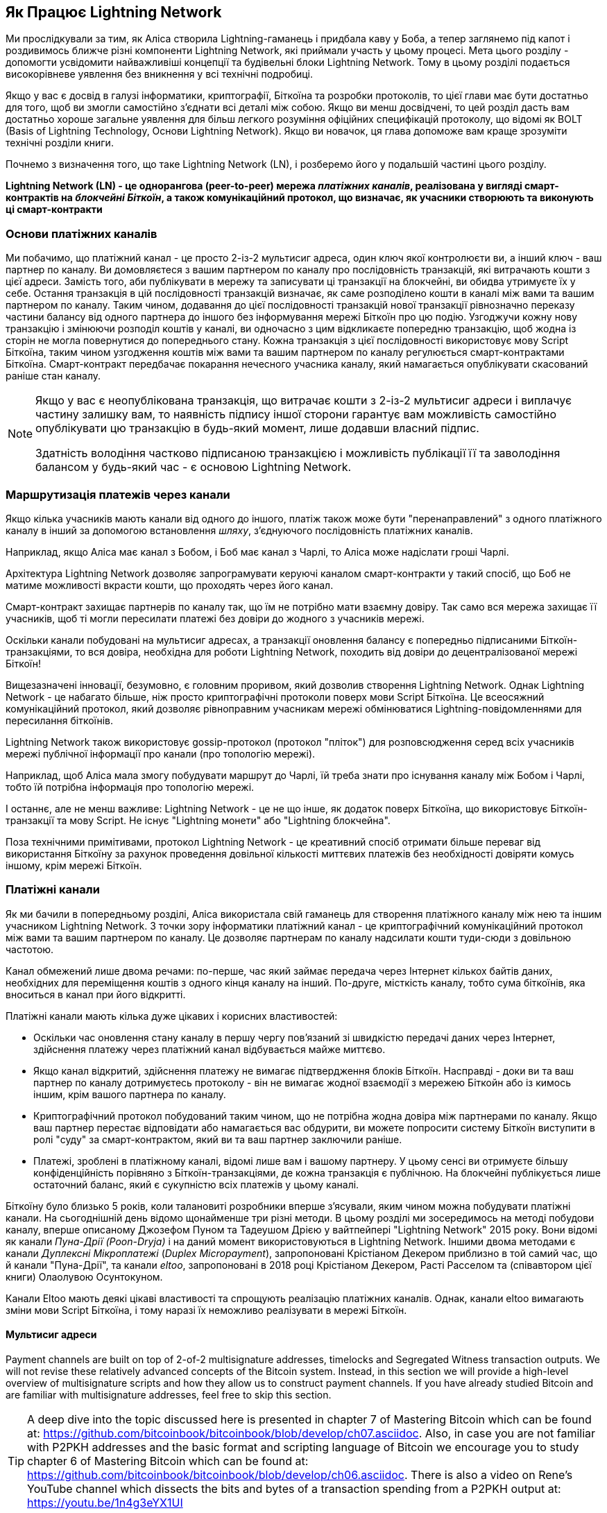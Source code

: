 [role="pagenumrestart"]
[[ch03_How_Lightning_Works]]
== Як Працює Lightning Network

Ми прослідкували за тим, як Аліса створила Lightning-гаманець і придбала каву у Боба, а тепер заглянемо під капот і роздивимось ближче різні компоненти Lightning Network, які приймали участь у цьому процесі.
Мета цього розділу - допомогти усвідомити найважливіші концепції та будівельні блоки Lightning Network. Тому в цьому розділі подається високорівневе уявлення без вникнення у всі технічні подробиці.

Якщо у вас є досвід в галузі інформатики, криптографії, Біткоїна та розробки протоколів, то цієї глави має бути достатньо для того, щоб ви змогли самостійно з'єднати всі деталі між собою.
Якщо ви менш досвідчені, то цей розділ дасть вам достатньо хороше загальне уявлення для більш легкого розуміння офіційних специфікацій протоколу, що відомі як BOLT (Basis of Lightning Technology, Основи Lightning Network).
Якщо ви новачок, ця глава допоможе вам краще зрозуміти технічні розділи книги.

Почнемо з визначення того, що таке Lightning Network (LN), і розберемо його у подальшій частині цього розділу.

**Lightning Network (LN) - це однорангова (peer-to-peer) мережа _платіжних каналів_, реалізована у вигляді смарт-контрактів на _блокчейні Біткоїн_, а також комунікаційний протокол, що визначає, як учасники створюють та виконують ці смарт-контракти**

=== Основи платіжних каналів

Ми побачимо, що платіжний канал - це просто 2-із-2 мультисиг адреса, один ключ якої контролюєти ви, а інший ключ - ваш партнер по каналу.
Ви домовляєтеся з вашим партнером по каналу про послідовність транзакцій, які витрачають кошти з цієї адреси. Замість того, аби публікувати в мережу та записувати ці транзакції на блокчейні, ви обидва утримуєте їх у себе.
Остання транзакція в цій послідовності транзакцій визначає, як саме розподілено кошти в каналі між вами та вашим партнером по каналу.
Таким чином, додавання до цієї послідовності транзакцій нової транзакції рівнозначно переказу частини балансу від одного партнера до іншого без інформування мережі Біткоїн про цю подію. Узгоджучи кожну нову транзакцію і змінюючи розподіл коштів у каналі, ви одночасно з цим відкликаєте попередню транзакцію, щоб жодна із сторін не могла повернутися до попереднього стану.
Кожна транзакція з цієї послідовності використовує мову Script Біткоїна, таким чином узгодження коштів між вами та вашим партнером по каналу регулюється смарт-контрактами Біткоїна.
Смарт-контракт передбачає покарання нечесного учасника каналу, який намагається опублікувати скасований раніше стан каналу.

[NOTE]
====
Якщо у вас є неопублікована транзакція, що витрачає кошти з 2-із-2 мультисиг адреси і виплачує частину залишку вам, то наявність підпису іншої сторони гарантує вам можливість самостійно опублікувати цю транзакцію в будь-який момент, лише додавши власний підпис.

Здатність володіння частково підписаною транзакцією і можливість публікації її та заволодіння балансом у будь-який час - є основою Lightning Network.
====

=== Маршрутизація платежів через канали

Якщо кілька учасників мають канали від одного до іншого, платіж також може бути "перенаправлений" з одного платіжного каналу в інший за допомогою встановлення _шляху_, з'єднуючого послідовність платіжних каналів.

Наприклад, якщо Аліса має канал з Бобом, і Боб має канал з Чарлі, то Аліса може надіслати гроші Чарлі. 

Архітектура Lightning Network дозволяє запрограмувати керуючі каналом смарт-контракти у такий спосіб, що Боб не матиме можливості вкрасти кошти, що проходять через його канал.

Смарт-контракт захищає партнерів по каналу так, що їм не потрібно мати взаємну довіру. Так само вся мережа захищає її учасників, щоб ті могли пересилати платежі без довіри до жодного з учасників мережі.

Оскільки канали побудовані на мультисиг адресах, а транзакції оновлення балансу є попередньо підписаними Біткоїн-транзакціями, то вся довіра, необхідна для роботи Lightning Network, походить від довіри до децентралізованої мережі Біткоїн!

Вищезазначені інновації, безумовно, є головним проривом, який дозволив створення Lightning Network.
Однак Lightning Network - це набагато більше, ніж просто криптографічні протоколи поверх мови Script Біткоїна.
Це всеосяжний комунікаційний протокол, який дозволяє рівноправним учасникам мережі обмінюватися Lightning-повідомленнями для пересилання біткоїнів.

Lightning Network також використовує gossip-протокол (протокол "пліток") для розповсюдження серед всіх учасників мережі публічної інформації про канали (про топологію мережі).

Наприклад, щоб Аліса мала змогу побудувати маршрут до Чарлі, їй треба знати про існування каналу між Бобом і Чарлі, тобто їй потрібна інформація про топологію мережі.

І останнє, але не менш важливе: Lightning Network - це не що інше, як додаток поверх Біткоїна, що використовує Біткоїн-транзакції та мову Script. Не існує "Lightning монети" або "Lightning блокчейна".

Поза технічними примітивами, протокол Lightning Network - це креативний спосіб отримати більше переваг від використання Біткоїну за рахунок проведення довільної кількості миттєвих платежів без необхідності довіряти комусь іншому, крім мережі Біткоїн.

=== Платіжні канали

Як ми бачили в попередньому розділі, Аліса використала свій гаманець для створення платіжного каналу між нею та іншим учасником Lightning Network.
З точки зору інформатики платіжний канал - це криптографічний комунікаційний протокол між вами та вашим партнером по каналу.
Це дозволяє партнерам по каналу надсилати кошти туди-сюди з довільною частотою.

Канал обмежений лише двома речами:
по-перше, час який займає передача через Інтернет кількох байтів даних, необхідних для переміщення коштів з одного кінця каналу на інший.
По-друге, місткість каналу, тобто сума біткоїнів, яка вноситься в канал при його відкритті.

Платіжні канали мають кілька дуже цікавих і корисних властивостей:

* Оскільки час оновлення стану каналу в першу чергу пов’язаний зі швидкістю передачі даних через Інтернет, здійснення платежу через платіжний канал відбувається майже миттєво.

* Якщо канал відкритий, здійснення платежу не вимагає підтвердження блоків Біткоїн. Насправді - доки ви та ваш партнер по каналу дотримуєтесь протоколу - він не вимагає жодної взаємодії з мережею Біткойн або із кимось іншим, крім вашого партнера по каналу.

* Криптографічний протокол побудований таким чином, що не потрібна жодна довіра між партнерами по каналу. Якщо ваш партнер перестає відповідати або намагається вас обдурити, ви можете попросити систему Біткоїн виступити в ролі "суду" за смарт-контрактом, який ви та ваш партнер заключили раніше.

* Платежі, зроблені в платіжному каналі, відомі лише вам і вашому партнеру. У цьому сенсі ви отримуєте більшу конфіденційність порівняно з Біткоїн-транзакціями, де кожна транзакція є публічною. На блокчейні публікується лише остаточний баланс, який є сукупністю всіх платежів у цьому каналі.


Біткоїну було близько 5 років, коли талановиті розробники вперше з'ясували, яким чином можна побудувати платіжні канали. На сьогоднішній день відомо щонайменше три різні методи.
В цьому розділі ми зосередимось на методі побудови каналу, вперше описаному Джозефом Пуном та Тадеушом Дрією у вайтпейпері "Lightning Network" 2015 року. Вони відомі як канали _Пуна-Дрії (Poon-Dryja)_ і на даний момент використовуються в Lightning Network.
Іншими двома методами є канали _Дуплексні Мікроплатежі_ (_Duplex Micropayment_), запропоновані Крістіаном Декером приблизно в той самий час, що й канали "Пуна-Дрії", та канали _eltoo_, запропоновані в 2018 році Крістіаном Декером, Расті Расселом та (співавтором цієї книги) Олаолувою Осунтокуном.

Канали Eltoo мають деякі цікаві властивості та спрощують реалізацію платіжних каналів. Однак, канали eltoo вимагають зміни мови Script Біткоїна, і тому наразі їх неможливо реалізувати в мережі Біткоїн.

==== Мультисиг адреси

Payment channels are built on top of 2-of-2 multisignature addresses, timelocks and Segregated Witness transaction outputs. We will not revise these relatively advanced concepts of the Bitcoin system. Instead, in this section we will provide a high-level overview of multisignature scripts and how they allow us to construct payment channels.
If you have already studied Bitcoin and are familiar with multisignature addresses, feel free to skip this section.

[TIP]
====
A deep dive into the topic discussed here is presented in chapter 7 of Mastering Bitcoin which can be found at: https://github.com/bitcoinbook/bitcoinbook/blob/develop/ch07.asciidoc.
Also, in case you are not familiar with P2PKH addresses and the basic format and scripting language of Bitcoin we encourage you to study chapter 6 of Mastering Bitcoin which can be found at: https://github.com/bitcoinbook/bitcoinbook/blob/develop/ch06.asciidoc.
There is also a video on Rene's YouTube channel which dissects the bits and bytes of a transaction spending from a P2PKH output at: https://youtu.be/1n4g3eYX1UI
====

The Bitcoin scripting language provides a multisignature building block (primitive), that can be used to build escrow services and complex ownership configurations between several stakeholders. An arrangement that requires multiple signatures to spend Bitcoin is called a _multisignature scheme_, further specified as an _K-of-N_ scheme, where:


* N is the total number of signers identified in the multisignature scheme, and
* K is the _quorum_ or _threshold_ - the minimum number of signatures to authorize spending.

The script for an K-of-N multisignature is:

----
K <PubKey1> <PubKey2> ... PubKeyN N CHECKMULTISIG
----

where N is the total number of listed public keys (Public Key 1 through Public Key N) and K is the threshold of required signatures to spend the output.

The Lightning Network uses a 2-of-2 multisignature scheme to build a payment channel. For example, a payment channel between Alice and Bob would be build on a 2-of-2 multisignature like this:

----
2 <PubKey Alice> <PubKey Bob> 2 CHECKMULTISIG
----

The preceding locking script can be satisfied with an unlocking script containing a pair of signatures:

----
0 <Sig Alice> <Sig Bob>
----
The two scripts together would form the combined validation script:

----
0 <Sig Alice> <Sig Bob> 2 <PubKey Alice> <PubKey Bob> 2 CHECKMULTISIG
----

==== Транзакція Фінансування (Funding Transaction)

Фундаментом платіжного каналу є мультисиг адреса 2-із-2. Два партнери по каналу фінансують платіжний канал, надсилаючи біткоїни на мультисиг адресу. Ця транзакція називається _транзакцією фінансування (funding transaction)_, вона записується в блокчейн.

Незважаючи на те, що транзакція фінансування видна всім на блокчейні, одразу не очевидно, що вона відповідає саме за платіжний канал Lightning, аж поки він не буде закритий. Крім того, платежі в каналі, розподіл балансу каналу між партнерами не видні нікому, окрім лише самих партнерів по каналу.

Сума на мультисиг адресі, називається _місткість каналу (channel capacity)_ і встановлює максимальну суму, яку можна надіслати через платіжний канал. Однак, оскільки кошти можна надсилати туди-сюди, місткість каналу не є верхньою межею того, скільки суммарно коштів може протікати по каналу. Так відбувається тому, що коли місткість каналу вичерпується платежами в одному напрямку, то його можна використовувати для надсилання платежів у зворотньому напрямку.


[NOTE]
====
Кошти, надіслані в транзакції фінансування на мультисиг адресу іноді називають "заблокованими в Lightning-каналі". Однак на практиці кошти в Lightning-каналі не "блокуються", а навпаки "вивільняються". Кошти в Lightning-каналі більш ліквідні, ніж кошти на блокчейні, оскільки їх можна витратити швидше, дешевше та більш конфіденційно. Відкриття Lightning-каналу вивільняє ваші біткоїни!
====

===== Приклад поганої процедури відкриття каналу

Якщо ви ретельно подумаєте про 2-із-2 мультисиг адреси, то зрозумієте, що розміщення ваших коштів на такій адресі, мабуть, несе певний ризик. Що робити, коли ваш партнер по каналу відмовляється підписати транзакцію, щоб "звільнити" кошти? Вони застрягли назавжди? Давайте розглянемо цей сценарій, і як протокол Lightning Network вирішує цю ситуацію.

Аліса та Боб бажають створити платіжний канал. Кожен з них створює пару ключів (приватний/публічний), після чого вони обмінюються відкритими ключами. Тепер вони можуть створити 2-із-2 мультисиг адресу із двох відкритих ключів, формуючи основу для свого платіжного каналу.

Далі Аліса конструює транзакцію, яка відправляє декілька mBTC на мультисиг адресу, створену з відкритих ключів Аліси та Боба. Якщо б Аліса просто опублікувала цю транзакцію в мережу Біткоїн без жодних додаткових заходів, то їй би довелося довіряти Бобу в тому, що в майбутньому Боб надасть свій підпис, щоб Аліса та Боб могли витратити кошти з цієї мультисиг адреси. В такому випадку у Боба була б можливість шантажувати Алісу, відмовляючи їй в підписі та обмежуючи таким чином Алісі доступ до її коштів.

Для запобігання цьому, Алісі треба створити ще одну транзакцію, яка буде витрачати кошти з мультисиг адреси і повертати їх на її адресу. Далі Аліса просить Боба підписати транзакцію повернення коштів _перед_ тим, як публікувати транзакцію фінансування в мережу Біткоїн. Таким чином, Аліса зможе отримати кошти назад, навіть якщо Боб зникне або перестане співпрацювати.

Транзакція "повернення грошей", яка захищає Алісу, є найпершою в послідовності транзакцій, які називаються _транзакції зобов'язання (commitment transactions)_, які ми детальніше розглянемо далі.

==== Транзакції Зобов'язання (Commitment Transactions)

_Транзакція зобов'язання (commitment transaction)_ - це транзакція, яка сплачує кожному із партнерів по каналу частину балансу та гарантує, що партнерам по каналу не потрібно довіряти один одному. Підписуючи транзакцію зобов'язання, кожен партнер каналу "бере на себе" зобов'язання щодо поточного балансу і надає іншому партнеру можливість отримати свої кошти будь-коли.

Коли у кожного із партнерів по каналу є підписана транзакція зобов’язання, тоді кожен із них може отримати свої кошти навіть без співпраці з іншим партнером по каналу. Це захищає їх обох від того, що інший партнер може зникнути, відмовитись від співпраці або вдатись до шахрайства, порушивши протокол платіжного каналу.

Транзакція зобов’язання, яку Аліса підготувала у попередньому прикладі, була «поверненням» її початкового платежу на мультисиг адресу. Транзакція зобов'язання розподіляє кошти платіжного каналу між партнерами по каналу відповідно до розподілу (балансу), який вони мають. Спочатку весь баланс належить Алісі, тому це просто повернення коштів. Але по мірі руху коштів від Аліси до Боба, вони обмінюватимуться підписами нових транзакцій зобов'язання, що фіксують новий розподіл балансу, причому частина коштів виплачується Алісі, а частина виплачується Бобу.

Припустимо, Аліса відкриває канал з Бобом місткістю 100К сатоші.
Спочатку Аліса володіє 100К сатоші, тобто всіма коштами в каналі. Ось як би працював протокол платіжного каналу:

. Аліса створює нову пару ключів (приватний/публічний) і повідомляє Бобу, що бажає відкрити канал шляхом відправлення йому повідомлення `open_channel` через протокол Lightning Network.
. Боб погоджується прийняти канал від Аліси, створює нову пару ключів (приватний/публічний) і надсилає свій публічний ключ Алісі у повідомленні `accept_channel`.
. Далі Аліса створює транзакцію фінансування зі свого гаманця, якою надсилає 100К сатоші на адресу мультисиг-скрипта +2 <PubKey Alice> <PubKey Bob> 2 CHECKMULTISIG+.
. Аліса ще не публікує в мережу цю транзакцію фінансування, проте надсилає Бобу id транзакції у повідомленні `funding_created`.
. І Аліса, і Боб створюють свої версії першої транзакції зобов'язання. Ця транзакція має витратити вихід транзакції фінансування та відправити усі біткоїни назад на адресу Аліси.
. Алісі та Бобу не потрібно обмінюватися цими транзакціями зобов'язання, оскільки кожен з них може побудувати її самостійно. Їм потрібно лише обмінятися підписами.
. Аліса надає Бобу підпис під транзакцією зобов'язання у повідомленні `funding_created`.
. Боб надає Алісі підпис під транзакцією зобов'язання у повідомленні `funding_signed`.
. Тепер, коли сторони обмінялися підписами, Аліса публікує транзакцію фінансування в мережу Біткоїн.

Слідуючи цього протоколу, Аліса не втрачає права власності на свої 100К сатоші, навіть незважаючи на те, що кошти надсилаються на 2-із-2 мультисиг адресу, від якої лише один ключ знаходиться під контролем Аліси.
Якщо Боб перестане відповідати Алісі, вона зможе опублікувати транзакцію зобов'язання і повернути свої кошти.
Єдиними її витратами будуть комісії за on-chain транзакції.
Поки вона дотримується протоколу, комісії - це її єдиний ризик при відкритті каналу.

Після цього початкового обміну транзакції зобов'язання створюються кожного разу при зміні балансу каналу. Іншими словами, кожного разу, коли між Алісою та Бобом проходить платіж, створюються нові транзакції зобов’язання та відбувається обмін підписами. Кожна нова транзакція зобов’язання кодує останній баланс між Алісою та Бобом.

Якщо Аліса хоче надіслати Бобу 30К сатоші, вони обидва створять нову версію своїх транзакцій зобов'язання, в якій тепер Алісі належить 70К сатоші, а Бобу - 30К сатоші. Кодування нового балансу Аліси та Боба у вигляді нової транзакції зобов'язання є тим засобом, за допомогою якого платіж "відправляється" по каналу.

Тепер, коли ми розуміємо транзакції зобов’язання, розглянемо деякі більш тонкі деталі. Ви могли помітити, що вищенаведений протокол залишає спосіб Алісі або Бобу обдурити свого партнера по каналу.

==== Шахрайство з попереднім станом

Скільки транзакцій зобов’язання є у Аліси після того, як вона заплатить Бобу 30К сатоші? У неї їх дві: в першій транзакції баланс Аліси складає 100К сатоші, в другій - 70К сатоші у Аліси, 30К сатоші у Боба.

У вищенаведеному протоколі каналу ніщо не заважає Алісі опублікувати попередню транзакцію зобов’язань. Аліса-шахрайка може опублікувати транзакцію зобов'язання, яка виплатить їй 100К сатоші.
Оскільки ця транзакція зобов'язання підписана Бобом, то він ніяк не зможе перешкодити Алісі її опублікувати.

Потрібен якийсь механізм, щоб завадити Алісі публікувати стару транзакцію зобов'язання. Спробуємо з’ясувати, як цього досягти і як це дає можливість Lightning Network працювати без необхідності довіри між Алісою та Бобом.

Оскільки Біткоїн стійкий до цензури, ніхто не може перешкодити комусь опублікувати стару транзакцію зобов’язання. Щоб запобігти цьому способу шахрайства, ми маємо будувати такі транзакції зобов’язання, щоб у випадку, коли публікується застаріла транзакція, шахрай міг бути покараний. Роблячи покарання досить великим, ми створюємо сильний стимул проти шахрайства, і це робить систему безпечною.

Покарання працює так, що обманута сторона отримує можливість забрати весь баланс шахрая. Отже, якщо хтось публікує стару транзакцію зобов’язання, в якій йому виплачується більший баланс, інша сторона може покарати шахрая, забравши *обвида* баланси - і свій і шахрая. Шахрай втрачає все.

Знову розглянемо сценарій побудови каналу, додавши механізм покарання за шахрайство:

* Аліса створює канал з Бобом на 100К сатоші.
* Аліса надсилає Бобу 30К сатоші.
* Аліса намагається кинути Боба на 30К сатоші, публікуючи стару транзакцію зобов’язання, забираючи 100К сатоші собі.
* Боб виявляє шахрайство і карає Алісу, забираючи всі 100К сатоші собі.
* В результаті Боб отримує всі 100К сатоші, із яких 70К сатоші він отримує за те, що ловить Алісу на шахрайстві.
* А у Аліси в результаті 0 сатоші.
* Намагаючись обдурити Боба на 30К сатоші, Аліса втратила 70К сатоші, які їй належали.

З таким потужним штрафним механізмом, Аліса не спокушається займатись шахрайством з публікацією старих транзакцій зобов'язання, оскільки так вона ризикує втратити весь свій баланс.

[NOTE]
====
У книзі "Освоєння Bitcoin" Андреас елегантно відмічає:
"Ключовою характеристикою Біткоїна є те, що якщо транзакція є валідною, вона залишається такою і не має обмеженого терміна дії. Єдиний спосіб скасувати транзакцію - це зробити подвійну витрату її входів іншою транзакцією перед тим, як вона буде змайнена".
====

Тепер коли ми зрозуміли, _чому_ потрібен штрафний механізм, і як він запобігає шахрайству, давайте детально розберемось, _як_ він працює.

Зазвичай транзакція зобов’язання має два виходи, які платять кожному із партнерів по каналу. Додамо _блокування за часом (timelock delay)_ та _секрет відкликання (revocation secret)_ до одного із виходів. Блокування за часом не дає власнику виходу витратити його відразу, як тільки транзакція зобов'язання буде включена в блок. Секрет відкликання дозволяє кожному партнеру негайно витратити вихід, оминаючи блокування за часом.

Отже, у нашому прикладі Боб володіє транзакцією зобов’язання, яка негайно платить Алісі, але його власний платіж відкладений в часі та може бути відкликаний. Аліса також має транзакцію зобов'язання, але у неї все навпаки: вона платить Бобу негайно, але її власний платіж відкладений в часі та може бути відкликаний.

Два партнери по каналу зберігають половину секрету відкликання, так що жоден з них не володіє повним секретом. Коли вони діляться своєю половиною секрету з партнером, тоді інший партнер по каналу отримує повний секрет і може використовувати його для виконання умови відкликання. Підписуючи нову транзакцію зобов’язання, вони відкликають попереднє зобов’язання, обмінюючи підпис на секрет відкликання.

Простіше кажучи, Аліса підписує нову транзакцію зобов’язання Боба лише в тому випадку, якщо Боб пропонує свою половину секрету відкликання попереднього зобов’язання. Боб підписує нову угоду про зобов'язання Аліси, лише якщо вона передає йому свою половину секрету відкликання попереднього зобов'язання.

З кожним новим зобов'язанням партнери обмінюються секретом, необхідним для "покарання". Цей секрет дозволяє їм ефективно _відкликати_ попередню транзакцію зобов'язання, роблячи її невигідною її публікацію. По суті, вони руйнують можливість використовувати старі зобов’язання після підписання нових. footnote:[Технічно все ще можливо публікувати старі зобов’язання, але механізм штрафних санкцій робить це економічно невигідним.]

Блокування за часом встановлюється на період до 2016 блоків (приблизно два тижні). Якщо хтось із партнерів по каналу опублікує транзакцію зобов’язаня без співпраці з іншим партнером, то для отримання коштів йому доведеться зачекати, поки буде змайнена задана кількість блоків (наприклад, 2 тижні). Інший партнер по каналу може затребувати власний баланс у будь-який час. Крім того, якщо опубліковане зобов'язання було попередньо відкликане, то партнер по каналу може *також* негайно покарати шахрая і забрати залишок шахрая, минаючи блокування за часом.

Тривалість блокування за часом узгоджується між партнерами по каналу. Зазвичай для каналів з більшою місткістю - воно триває довше, а для менших - коротше.

При кожному оновленні балансу в каналі, необхідно створювати і зберігати нові транзакції зобов’язання та нові секрети відкликання. Допоки канал залишається відкритим, всі _коли-небудь створені_ секрети відкликання, повинні зберігатися, оскільки вони можуть знадобитися в майбутньому. На щастя, секрети досить маленькі, і зберігати їх мають лише 2 партнери по каналу, а не вся мережа. Крім того, завдяки розумному механізму утворення секретів відкликання, ми маємо зберігати лише найсвіжіший секрет, оскільки з нього можна отримати всі попередні секрети (Див. <<revocation_secret_derivation>>.)

Тим не менш, управління та зберігання секретів відкликання є однією з найбільш складних частин Lightning-ноди, що вимагає від операторів нод утримувати резервні копії.

[NOTE]
====
Такі технології, як Сторожові Башти (Watchtowers) і заміна конструкції каналу на протокол "eltoo", можуть в майбутньому згладити ці проблеми та зменшити потребу в секретах відкликання, штрафних операціях та резервних копіях каналів.
====

Якщо Боб перестав відповідати, Аліса може закрити канал в будь-який момент, отримуючи свій належний баланс.
Після публікації на блокчейні *останньої* транзакції зобов’язання Аліса має зачекати, поки пройде певний часовий інтервал, перш ніж вона зможе витратити свої кошти з транзакції зобов’язання. Як ми побачимо далі, існує простіший спосіб закриття каналу без очікування, допоки Аліса та Боб перебувають онлайн та співпрацюють над закриттям каналу з корректним розподілом балансів. Але транзакції зобов’язання, які зберігаються кожним партнером по каналу, діють як гарантія того, що кошти не будуть втрачені при виникненні проблем з їх партнером по каналу.

==== Анонсування каналу

Партнери по каналу можуть домовитись про анонсування свого каналу по всій мережі Lightning, роблячи його _публічним каналом_. Для цього вони використовують протокол пліток Lightning Network, щоб повідомити іншим вузлам про існування, місткість та комісію свого каналу.

Публічне анонсування каналів дозволяє іншим нодам використовувати їх для маршрутизації своїх платежів, що в свою чергу дає можливість партнерам по каналу отримувати комісії за маршрутизацію чужих платежів через свій канал.

Партнери по каналу можуть вирішити не анонсувати свій канал, залишивши його _неанонсованим_.


[NOTE]
====
Ви можете зустріти термін "приватний канал" для неанонсованого каналу. Ми уникаємо використання цього терміна, оскільки він вводить в оману та створює хибне відчуття конфіденційності. Незважаючи на те, що анонсований канал не буде відомим іншим, поки він є відкритим, проте факт його існування та місткість будуть обов'язково виявлені в момент закриття каналу, оскільки ці деталі будуть опубліковані на блокчейні в остаточній розрахунковій транзакції. Інформація про існування неанонсованих каналів також може просочуватися різними іншими способами, тому ми уникаємо назви "приватний канал".
====

Неанонсовані канали використовуються для маршрутизації платежів, але лише тими нодами, які в курсі про їх існування або отримують "маршрутизаційні підказки" про шлях, який проходить через неанонсований канал.

Коли канал та його місткість публічно анонсуються за допомогою протоколу пліток, анонс також може містити таку інформацію про канал (метадані), як комісія за маршрутизацію та тривалість блокування за часом.

Коли нові ноди приєднуються до Lightning Network, вони збирають анонси каналів, які отримують по протоколу пліток від своїх пірів, і будують внутрішню "мапу" Lightning Network. Потім цю мапу можна використовувати для пошуку платіжних шляхів, які з’єднують канали один з одним.

==== Закриття каналу

Найкращий спосіб закрити канал - це... не закривати його! Для відкриття та закриття каналів потрібні on-chain транзакції, за які стягуються комісії. Тому найкраще за все тримати канали відкритими якомога довше. Ви можете продовжувати використовувати свій канал для того, щоб робити свої власні платежі та маршрутизувати чужі платежі, якщо у вас є достатня місткість на кінці каналу. Навіть якщо ви надішлете весь баланс на інший кінець каналу, то ви зможете використовувати канал для отримання платежів від партнера каналу. Ця концепція використання каналу спочатку в одному напрямку, а потім в протилежному називається "ребалансування", і ми більш детально розглянемо її в іншому розділі. Ребалансування каналу може лишати його відкритим майже необмежений час і дозволяє використовувати канал для тисяч платежів.

Однак іноді закриття каналу є бажаним або необхідним. Наприклад:

* Ви хочете зменшити залишок коштів, що зберігається у ваших Lightning-каналах з міркувань безпеки, і хочете передати кошти в "холодне сховище".
* Партнер вашого каналу довго не відповідає, і ви більше не можете користуватися цим каналом.
* Канал використовується не часто, оскільки ваш партнер по каналу не є добре з'єднанною нодою, тому ви хочете використати ці кошти для відкриття іншого каналу з краще з'єднанною нодою.
* Ваш партнер по каналу порушив протокол навмисно або сталася помилка програмного забезпечення, і це змушує вас закрити канал, щоб захистити свої кошти.

Існує 3 способи закриття платіжного каналу:

* Хороший спосіб - Взаємне закриття
* Поганий спосіб - Вимушене закриття
* Жахливий спосіб - Порушення протоколу


Яким чином ви закриєте канал, залежить від обставин. Наприклад, якщо ваш партнер по каналу знаходиться оффлайн, ви не зможете йти "хорошим шляхом", оскільки взаємне закриття неможливе без співпраці з партнером.
Зазвичай, ваше програмне забезпечення Lightning Network автоматично обере найкращий механізм закриття залежно від певних обставин.

Незалежно від того, ви (користувач) даєте команду на закриття каналу, або програмне забезпечення Lightning Network автоматично закриває канал через виявлену аномалію (наприклад, через спробу шахрайства з боку партнера по каналу), як правило, саме програмне забезпечення Lightning Network обирає підходящий спосіб закриття каналу.


===== Хороший спосіб - Взаємне закриття

Хорошим способом закрити канал є взаємне закриття, і цей спосіб завжди є найлішпим, якщо він є можливим. Коли ви вирішите закрити канал, ваша нода Lightning Network повідомить партнера про ваш намір. Тепер і ваша нода, і нода партнера по каналу працюють разом над його закриттям. Жодні нові спроби маршрутизації не будуть прийняті жодним із партнерів по каналу, а всі поточні спроби маршрутизації будуть завершені або видалені після таймауту. Фіналізування спроб маршрутизації вимагає часу, тому взаємне закриття також може зайняти деякий час.

Як тільки не лишається очікуючих розгляду спроб маршрутизації, ноди співпрацюють над підготовкою _закриваючої транзакції (closing transaction)_. Ця транзакція подібна до транзакції зобов'язання, так як розподіляє баланс каналу кожному із партнерів відповідно до останнього зобов'язання. На відміну від останньої транзакції зобов'язання, виходи закриваючої транзакції не блокуються за часом.

Комісія за закриваючу транзакцію сплачується тим, хто відкривав канал,  а не тим, хто ініціював процедуру закриття. Погодившись щодо суми комісії на основі актуальної оцінки on-chain комісій, партнери по каналу підписують закриваючу транзакцію.

Після публікації закриваючої транзакції та підтвердження її мережею Біткоїн, канал закривається, і кожен партнер по каналу отримує свою частку балансу каналу. Взаємне закриття, як правило, це найшвидший спосіб закрити канал.

===== Поганий спосіб - Вимушене закриття

Взаємне закриття не завжди є можливим. Іноді, наприклад, не вдається встановити зв'язок з вашим партнером по каналу, в такому випадку вам доведеться закрити канал в односторонньому порядку, щоб «звільнити» кошти. Закриття каналу в односторонньому порядку називається _вимушеним закриттям (force close)_. Щоб здійснити вимушене закриття, Аліса може просто опублікувати останню транзакцію зобов’язання. Зрештою, для цього і потрібні транзакції зобов’язання - вони дають гарантію того, що Алісі не потрібно довіряти Бобу, щоб отримати баланс каналу, який їй належить.

Як тільки Аліса опублікує свою останню транзакцію зобов’язання в Біткоїн-мережу, і ця транзакція отримає підтвердження, вона створить два виходи - один для Аліси та один для Боба. Як ми вже обговорювали раніше, оскільки ця транзакція зобов'язання проводиться Алісою, це дає невелику "перевагу" Бобу. Вихід Аліси матиме блокування за часом, а вихід Боба може бути витрачений негайно. Це потрібно для захисту Боба, щоб Аліса не могла опублікувати стару транзакцію зобов’язання і вкрасти частину балансу Боба. Блокування за часом дає Бобу змогу "оспорити" таку транзакцію, використовуючи секрет відкликання, і покарати Алісу за шахрайство.

При публікації транзакції зобов'язання під час вимушеного закриття комісія буде дещо більшою, ніж взаємне закриття з кількох причин:

. Коли узгоджується транзакція зобов’язання, партнери по каналу не знають, якими будуть комісії в мережі на той час, коли транзакція буде опублікована. Оскільки комісію неможливо змінити без зміни виходів транзакції зобов'язання (потрібні обидва підписи) і оскільки вимушене закриття відбувається, коли партнер по каналу недоступний для підписання, розробники протоколу вирішили бути дуже щедрими при включенні комісії до транзакції зобов'язання. Вона може бути в 5 разів перевищувати оцінку on-chain комісій на момент узгодження транзакції зобов'язання.
. Транзакція зобов’язання включає додаткові виходи для будь-яких очікуючих спроб маршрутизації (HTLC), що робить транзакцію зобов’язання більшою, ніж транзакція взаємного закриття. Більші транзакції вимагають більших комісій.
. Будь-які очікуючі спроби маршрутизації повинні бути вирішені on-chain, що спричинює додаткові on-chain транзакції.

[NOTE]
====
Блокуючі за хешем і часом транзакції (Hash Time-Locked Contracts, HTLC), будуть детально розглянуті в <<htlcs>>. Поки що вдаватимемо, що це платежі, які маршрутизуються через Ligntning Network, на відміну від платежів, що здійснюються безпосередньо між двома партнерами по каналу. Ці HTLC виглядають як додаткові виходи в транзакціях зобов’язання, чим збільшують розмір транзакції та on-chain комісію.
====

Загалом, ви не повинні проводити "вимушене закриття", звісно якщо це не є необхідним. Ваші кошти будуть заблоковані на довший час, і той хто відкрив канал, повинен буде сплатити вищу комісію. Крім того, можливо, вам доведеться заплатити комісію за те, щоб скасувати або владнати спроби маршрутизації, навіть якщо ви не відкривали канал.

Якщо вам відомий партнер по каналу, ви можете спробувати зв’язатись з цією особою чи компанією та дізнатись, чому їхня Lightning-нода не працює, і попросити перезапустити її, щоб ви змогли виконати взаємне закриття каналу.

Вам варто розглядати вимушене закриття лише як крайній засіб.

===== Жахливий спосіб - Порушення протоколу

Якщо ваш партнер по каналу публікує стару (відкликану) транзакцію зобов’язання - навмисно чи ні - ваша нода повинна мати можливість виявити це порушення протоколу. Для цього ваша нода має бути онлайн та спостерігати за новими блоками та транзакціями на блокчейні Біткоїна. Оскільки вихід вашого партнера по каналу матиме блокування за часом, ваша нода матиме деякий час, щоб діяти, перш ніж ваш партнер по каналу зможе витратити вихід і отримати прибуток від порушення протоколу.

Протягом періоду блокування за часом ваша нода має опублікувати _караючу транзакцію (punishment transaction)_, яка забере ваш власний баланс і використає секрет відкликання, щоб також забрати баланс вашого нечесного партнера по каналу.

В такому випадку закриття каналу буде досить швидким. Щоб опублікувати караючу транзакцію, вам доведеться заплатити комісію, але ваша нода зможе встановити цю комісію відповідно до актуальної оцінки та не переплачувати. Крім того, ви також заберете кошти з балансу свого партнера по каналу, тому комісія навряд чи буде важливим фактором.

Якщо ваша нода не в онлайні, і час дії блокування закінчується, то ваш партнер по каналу зможе забрати баланс із будь-якого старого зобов’язання, можливо навіть весь баланс каналу. Якщо якийсь баланс належить вам, то вам доведеться заплатити on-chain комісію, щоб забрати цей залишок.

Також всі очікуючі спроби маршрутизації повинні бути вирішені так само, як ми бачили у сценарії вимушеного закриття.

"Жахливий спосіб" закриття каналу може бути виконаний швидше, ніж "хороший" і "поганий" способи, оскільки ви можете негайно опублікувати караючу транзакцію і зібрати всі кошти.

Теорія ігор передбачає, що шахрайство не є успішною стратегією, оскільки його легко виявити, і шахрай втратить всі кошти, вкладені в канал.

Отже, ми не рекомендуємо вдаватись до шахрайства. Однак ми рекомендуємо будь-кому, хто зловив шахрая, покарати його, забравши всі його кошти.

Отже, як ви вловлюєте шахрайство або порушення протоколу у своїй повсякденній діяльності?

Для цього ви маєте запустити програмне забезпечення, яке відстежує загальнодоступний Біткоїн-блокчейн щодо он-лайн транзакцій, які стосуються будь-яких транзакцій зобов’язання для кожного з ваших каналів. Це програмне забезпечення:

* Правильно підтримувана Lightning-нода, що працює 24/7 цілодобово та без вихідних.
* _Сторожова Вежа (watchtower)_, що спостерігає за вашими каналами.
* Стороння нода Сторожової Вежі, які ви платите за спостереження своїх каналів.

Ми детальніше розглянемо сторожові вежі в <<watchtowers>>.

Пам’ятайте, що транзакція зобов’язання має період блокування за часом, який вказується у вигляді певної кількості блоків, максимум до 2016.
Якщо ви запустите свою Lightning-ноду один раз до закінчення періоду блокування, вона буде ловити всі спроби шахрайства. Але не бажано вдаватися до такого ризику; простіше тримати ноду в безперервній роботі.

=== Інвойси

Більшість платежів у Lightning Network починаються з інвойса (рахунку-фактури), який генерує отримувач платежу. У нашому попередньому прикладі Боб створює інвойс у відповідь на "запит" платежу від Аліси.

[NOTE]
====
Існує спосіб надіслати "небажаний" платіж без інвойсу в обхід протоколу методом _keysend_. Ми розглянемо це пізніше в <<keysend>>.
====

Інвойс - це проста платіжна інструкція, що містить таку інформацію, як унікальний ідентифікатор платежу, який називається хеш платежу, одержувач, сума та необов’язковий текстовий опис.

Найважливіша частиною інвойсу є хеш платежу, він дозволяє платежу рухатися по кількох каналах в _атомарний_ спосіб. Атомарність означає, що певна дія може бути або повністю успішно виконана, або не виконана взагалі - не буває частково виконаної атомарної дії. У Lightning Network це означає, що платіж або проходить повністю весь шлях, або повністю провалюється. Платіж неможливо виконати частково, щоб якийсь проміжний вузол на шляху міг отримати платіж і залишити його собі.
Не існує такого поняття, як "частковий платіж" або "частково успішний платіж".

Інвойси не передаються через Lightning Network. Натомість вони передаються через будь-який інший механізм зв'язку. Це схоже на те, як Біткоїн-адреси передаються відправникам поза мережею Біткоїн через електронну пошту, у вигляді QR-коду або у текстовому повідомленні. Наприклад, Боб може подати Алісі Lightning-інвойс у вигляді QR-коду або надіслати його електронною поштою або будь-яким іншим способом.

Рахунки, як правило, кодуються у вигляді довгого рядку в кодировці bech32 або у вигляді QR-коду для сканування мобільним Lightning-гаманцем. Інвойс містить запитувану суму біткоїнів та підпис одержувача. Відправник дістає із підпису публічний ключ одержувача (id ноди), щоб відправник знав, куди направити платіж.

Ви помітили, як це контрастує з Біткоїном і які різні терміни використовуються? В Біткоїні одержувач передає відправнику адресу. У Lightning одержувач створює інвойс і відправляє його відправнику. В Біткоїні відправник надсилає кошти на адресу. У Lightning відправник сплачує інвойс, і платіж надходить до одержувача. Біткоїн базується на концепції "адреси", а Lightning - це платіжна мережа і базується на концепції "інвойсу". В Біткоїні ми створюємо "транзакцію", тоді як у Lightning ми надсилаємо "платіж".

==== Хеш та Прообраз Платежу

Найважливішою частиною рахунку-фактури є _хеш платежу_. Конструюючи інвойс, Боб отримує хеш платежу наступним чином:

1. Боб обирає випадкове число +r+. Це випадкове число називається _прообраз_ або _секрет платежу_.
2. Боб обраховує хеш платежу +H+ від +r+, використовуючи хеш-функцію  +SHA256+

latexmath:[H = SHA256(r)].

[NOTE]
====
Термін _preimage_ має математичне походження. Для будь-якої функції _y = f(x)_ всі вхідні значення, при яких функція приймає значення _y_, називаються прообразами _y_. В нашому випадку функцією є алгоритм хешування SHA256, а будь-яке значення _r_, яке має хеш _H_, називається прообразом.
====

Не існує способу знайти обернене значення SHA256 (тобто, вирахувати прообраз за його хешем). Тільки Боб знає значення +r+, тому +r+ - це секрет Боба. Але як тільки Боб оприлюднює +r+, кожен, у кого є хеш +H+, може перевірити, чи є +r+ правильним секретом, обчисливши +SHA256(r)+ і переконавшись, що він дорівнює +H+.

Платіж в Lightning Network є безпечним лише в тому випадку, якщо +r+ вибрано абсолютно випадково. Безпечність платежів покладається на односторонність хеш-функції та неефективність її повного перебору, а отже на те, що ніхто не може знайти +r+, знаючи +H+.

==== Додаткові Метадані

Інвойси можуть включати додаткові корисні метадані, наприклад короткий текстовий опис. Якщо користувач має сплатити кілька інвойсів, він зможе прочитати опис і згадати, про що цей чи інший інвойс.

Інвойс також може містити деякі _поради щодо маршрутизації_ - це інформація про неанонсовані канали, які можуть бути використані відправником для побудови маршруту до одержувача. В порадах про маршрутизацію також можуть бути перелічені публічні канали, наприклад, такі канали, про які одержувач знає, що вони мають достатню вхідну місткість для маршрутизації платежу.

На той випадок, якщо Lightning-нода відправника не може надіслати платіж через Lightning Network, інвойси можуть додатково містити on-chain Біткоїн-адресу, як альтернативу.

[NOTE]
====
Незважаючи на те, що завжди можна "повернутися" до on-chain Біткоїн-транзакцій, натомість краще відкрити новий канал до одержувача. 
Якщо вам в будь-якому випадку доводиться сплачувати on-chain комісію,  то ви можете сплатити її, щоб відкрити канал і зробити платіж через Lightning. Після здійснення платежу у вас залишиться відкритий канал з ліквідністю на стороні одержувача, і він може бути використаний для прийому платежів вашої Lightning-нодою в майбутньому. Така on-chain транзакція дає вам можливість здійснити платіж і мати канал для подальшого використання.
====


Інвойси містять термін придатності. Оскільки одержувач повинен зберігати прообраз +r+ для кожного виставленого інвойса, корисно мати термін дії інвойсів, щоб не зберігати прообрази вічно. Як тільки сплачується інвойс або закінчується термін його дії, одержувач може видалити прообраз.

=== Доставка платежу

Ми бачили вище, як одержувач створює інвойс, що містить хеш платежу. Цей хеш платежу використовується для переміщення платежу через низку платіжних каналів від відправника до одержувача, навіть якщо між ними немає прямого платіжного каналу.

Далі ми заглибимося в ідеї та методи, які використовуються для здійснення платежу через Lightning Network, і використаємо концепції, з якими ми вже познайомились.


Спочатку давайте розглянемо комунікаційний протокол мережі Lightning.

==== Peer-to-peer протокол пліток

Як ми вже згадували раніше, коли платіжний канал створено, партнери по каналу мають можливість зробити його публічним, повідомивши про його існування та його детальну інформацію всій мережі Lightning.

Анонси каналів передаються за допомогою peer-to-peer _протоколу пліток_. Peer-to-peer (або одноранговий) протокол - це комунікаційний протокол, в якому кожна нода підключається до випадкового набору інших нод, як правило, через TCP/IP. Кожна з нод, безпосередньо підключених (через TCP/IP) до вашої ноди, називається _піром (peer)_. Ваша нода, у свою чергу, є одним із їхніх пірів. Майте на увазі, коли ми говоримо, що ваша нода підключена до інших пірів, ми не маємо на увазі, що у вас із ними є платіжні канали, але лише те, що ваша нода спілкується зі своїми пірами за протоколом пліток.

Після відкриття каналу нода може анонсувати його своїм пірам через повідомлення `channel_announcement`.
Кожен пір перевіряє інформацію з повідомлення `channel_announcement` та верифікує відповідну транзакції фінансування на блокчейні Біткоїн.
Після перевірки нода поширює повідомлення серед своїх власних пірів, а ті - серед своїх пірів, і так далі, розповсюджуючи анонс по всій мережі.
Щоб запобігти надмірній комунікації, анонс каналу розповсюджується кожною нодою лише в тому випадку, якщо вона раніше його не розповсюджувала.

Протокол пліток також використовується для анонсування інформації про відомі ноди за допомогою повідомлення `node_announcement`.
Щоб це повідомлення було розповсюджене, нода повинна мати принаймні один публічний канал, анонсований через протокол пліток, знову ж таки з метою уникнення надмірного трафіку.

Платіжні канали мають різні метадані, корисні для інших учасників мережі.
Ці метадані в основному використовуються для прийняття рішень про маршрутизацію.
Оскільки ноди іноді можуть змінювати метадані своїх каналів, ця інформація передається у повідомленні `channel_update`.
Ці повідомлення будуть розповсюджуватися приблизно чотири рази на день (на кожний канал), щоб запобігти надмірній комунікації.
Протокол пліток також має безліч запитів та повідомлень для початкової синхронізації ноди та для оновлення стану ноди після перебування оффлайн.

Основним викликом для учасників Lightning Network є те, що інформація про топологію, що передається через протокол пліток, є лише частковою.
Наприклад, місткість платіжних каналів розповсюджується за протоколом пліток через повідомлення `channel_announcement`.
Однак ця інформація не настільки корисна, скільки інформація про фактичний розподіл місткості на балансах двох партнерів по каналу.
Нода може повідомити тільки загальну кількість біткоїнів в каналі.

Хоча Lightning Network могла би бути спроектований так, що обмінюватись інформацією про баланси партнерів по каналам та про точну топологію мережі, але це не було зроблено з кількох причин:

. Для захисту конфіденційності користувачів, щоб не кричати на всю мережу про кожний платіж. Оновлення інформації про баланс свідчить про те, що по каналу пройшов платіж. Ця інформація може бути співставлена, щоб виявити всі джерела і напрямки платежів.

. Для масштабування кількості платежів, які проводяться через Lightning Network. Не забувайте, що Lightning Network була створена в першу чергу через те, що інформування кожного учасника про кожен платіж в мережі погано масштабується. Тому Lightning Network не може бути спроектована таким чином, щоб оновлення балансу каналів ширилося між учасниками.

. Lightning Network - це динамічна система. Вона змінюється постійно і часто. Додаються нові ноди, інші ноди вимикаються, баланси змінюються і т.д. Навіть якщо розповсюджувати повну інформацію, вона буде актуальною лише короткий проміжок часу. Власне кажучи, інформація часто є застарілою на момент її одержання.

Ми розглянемо протокол пліток в подробицях пізніше.

Наразі важливо лише знати, що існує протокол пліток і що він використовується для обміну інформацією про топологію Lightning Network.
Інформація про топологію має вирішальне значення для доставки платежів через мережу платіжних каналів.


==== Пошук шляху та маршрутизація

Платежі в Lightning Network пересилаються по _шляху (path)_ із каналів, що зв'язують одного учасника з іншим, від джерела платежу до місця призначення платежу. Процес пошуку шляху від джерела до пункту призначення називається _пошуком шляху (path finding)_. Процес використання цього шляху для здійснення платежу називається _машрутизація (routing)_.

[NOTE]
====
Часта критика Lightning Network полягає в тому, що "маршрутизація" - це не вирішена задача або навіть є "невирішуваною" задачею. Насправді маршрутизація є тривіальною. З іншого боку, пошук шляху є складною задачею. Ці два терміни часто плутають, і їх потрібно чітко визначити, щоб визначити, яку саме задачу ми намагаємось вирішити.
====

Як ми побачимо далі, Lightning Network наразі використовує протокол _на основі джерела (source-based)_ для пошуку шляхів та протокол _цибулевої маршрутизації (onion routed)_ для маршрутизації платежів. На основі джерела означає, що відправник платежу повинен знайти шлях через мережу до визначеного пункту призначення. Цибулева (onion) маршрутизація означає, що елементи шляху складаються з шарів (як цибуля), причому кожен шар шифрується так, що його може бачити у розшифрованому вигляді одночасно лише одна нода. Ми обговоримо onion-маршрутизацію в наступній частині розділу.

=== Пошук Шляху На Основі Джерела

Якби ми знали точні баланси кожного каналу, ми могли б легко обчислити шлях платежу, використовуючи будь-який із стандартних алгоритмів пошуку шляхів з курсу інформатики. Це можна навіть вирішити таким чином, щоб оптимізувати комісію, яку беруть ноди за проходження платежу.

Однак інформація про баланси всіх каналів не є і не може бути відома всім учасникам мережі. Нам потрібні більш інноваційні стратегії пошуку шляхів.

Пошук шляхів на основі часткової інформації про топологію мережі є справжнім викликом, і досі проводяться активні дослідження цієї частини Lightning Network. Той факт, що проблема пошуку шляхів не "повністю вирішена" в Lightning Network, є основним пунктом критики цієї технології.

[NOTE]
====
Одним із поширених дорікань щодо пошуку шляхів у Lightning Network є те, що ця задача є нерозв'язною, оскільки вона еквівалентна NP-повній _Задачі Комівояжера_, фундаментальній проблемі в теорії обчислювальної складності. Насправді пошук шляху в Lightning не є еквівалентом Задачі Комівояжера і потрапляє в інший клас проблем. Ми успішно вирішуємо ці типи проблем (пошук шляху на графах з неповною інформацією) кожного разу, коли просимо Google дати нам вказівки щодо руху автомобілем, уникаючи заторів. Ми також успішно вирішуємо цю проблему кожного разу, коли маршрутизуємо платіж по мережі Lightning.
====

Пошук шляхів і маршрутизація можуть бути реалізовані різними способами, і в мережі Lightning можуть існувати безліч алгоритмів пошуку та маршрутизації, як і багато алгоритмів маршрутизації в Інтернеті. Маршрутизація на основі джерела є одним із багатьох можливих рішень і є достатньо успішною в сучасних масштабах мережі Lightning.

Стратегія пошуку шляхів, реалізована на даний момент нодами Lightning, полягає у "випробовуванні" шляхів, поки не буде знайдено такий, що матиме достатню ліквідність для проведення платежу. Це ітераційний процес спроб і помилок триває, доки не буде досягнутий успіх або шлях не буде знайдений. В даний час алгоритм не обов'язково знаходить шлях з найнижчими комісіями. Хоча ця спрощена стратегія не є оптимальною і, безумовно, може бути вдосконаленою, але навіть вона працює досить добре.

"Випробовування" шляху виконується Lightning-нодою або гаманцем, користувач не бачить його безпосередньо.
Користувач може зрозуміти, що триває випробовування, лише якщо платіж не завершується миттєво.

[NOTE]
====
В Інтернеті для доставки IP-пакетів від відправника до місця призначення  ми використовуємо алгоритм пересилання IP-пакетів. Хоча ці протоколи мають гарну властивість, що дозволяє Інтернет-хостам спільно знаходити шлях для потоку інформації через Інтернет, ми не можемо використати і адаптувати цей протокол для пересилання платежів по мережі Lightning. На відміну від Інтернету, Lightning-платежі повинні бути _атомарними_, а баланси каналу повинні залишатися _конфіденційними_. Крім того, місткість каналу в Lightning часто змінюється, на відміну від Інтернету, де пропускна здатність є відносно сталою. Ці нюанси потребують нових стратегій.
====

Звісно, пошук шляху є тривіальним, якщо ми хочемо заплатити своєму прямому партнеру по каналу, і на нашій стороні каналу вистачає балансу для цього. У всіх інших випадках наша нода використовує інформацію з протоколу пліток для пошуку шляху. Сюди входять відомі на той момент публічні платіжні канали, відомі ноди, відома топологія (як саме поєднуються відомі ноди), відомі місткості каналів та відомі комісії, встановлені власниками нод.

==== Цибулева (onion) маршрутизація

Lightning Network використовує _протокол цибулевої маршрутизації (onion routing protocol)_, подібний до протоколу знаменитої мережі TOR (The Onion Router).
Протокол onion-маршрутизації, що використовується в Lightning, називається _SPHINX mixformat_ і буде детально пояснений далі.

[NOTE]
====
Onion-маршрутизація Lightning SPHINX mixformat аналогічна маршрутизації мережі TOR лише за концепцією, але як протокол, так і його реалізація повністю відрізняються від тих, що використовуються в мережі TOR.
====

Платіжний пакет, що використовується для маршрутизації, називається "цибулею" (onion). footnote:[Термін "цибуля" відпочатку використовувався в проекті TOR. Більше того, мережу Tor також називають Onion network, і проект використовує цибулю як свій логотип. Доменне ім’я верхнього рівня, що використовується службами TOR в Інтернеті, - ".onion".]

Давайте скористаємося цибулевою аналогією, щоб виконати маршрутизований платіж. На своєму шляху від відправника платежу (платника) до місця призначення (одержувача платежу) цибуля передається від ноди до ноди протягом шляху. Відправник конструює всю цибулю, починаючи із середини назовні. Спочатку відправник створює інформацію про платіж для (кінцевого) одержувача платежу та загортає його у шар шифрування, яке може розшифрувати лише одержувач платежу. Далі відправник обгортає цей шар інструкціями для ноди, яка розташовується на шляху _безпосередньо перед кінцевим одержувачем_ і загортає у шар шифрування, яке може розшифрувати лише ця нода.

Шари конструюються із інструкцій, доки весь шлях не буде закодований у шари. Потім відправник передає повну цибулю першій ноді на шляху, яка може прочитати лише зовнішній шар. Кожна нода знімає шар шифрування і знаходить всередині інструкції, що розкривають інформацію про наступну ноду на шляху, та передає цибулю далі. Оскільки кожна нода здатна зняти лише свій шар шифрування, вона не може прочитати решту цибулі. Все, що вона знає, - це звідки прийшла цибуля і куди вона рухається далі, без жодних вказівок на те, хто є початковим відправником або кінцевим одержувачем.

Так триває до того часу, поки цибуля не досягне місця призначення платежу (тобто, ноди одержувача). Нода одержувача відкриває цибулю і виявляє, що наступні шари для дешифрування відсутні, і може прочитати всередні інформацію про платіж.

[NOTE]
====
На відміну від справжньої цибулі, при знятті кожного шару ноди додають таку ж кількість байт для відступу, щоб розмір цибулі залишався однаковим для наступної ноди. Як ми побачимо, це робить неможливим будь-якій з проміжних нод дізнатись щось про довжину шляху, скільки нод бере участь у маршрутизації, скільки нод передували їм або будуть далі. Це може збільшити конфіденційність, запобігаючи тривіальним атакам аналізу трафіку.
====

Протокол onion-маршрутизації, що використовується в Lightning, має наступні властивості:

. Нода-посередник може бачити лише, по якому каналу вона отримала цибулю і по якому каналу має її переслати. Це означає, що жодна нода в маршруті не може знати, хто саме ініціював платіж і кому він призначений. Це найважливіша властивість, що дає високий рівень конфіденційності.

. Цибулі достатньо малі, щоб вміститися в єдиний TCP/IP пакет і навіть у кадр канального рівня (наприклад, Ethernet). Це суттєво ускладнює аналіз трафіку, також збільшуючи конфіденційність.

. Цибулі побудовані таким чином, що вони завжди мають сталий розмір, незалежно від положення обробляючої ноди вздовж шляху. Коли «знімається» шар шифрування, цибуля доповнюється «сміттям», щоб її розмір не змінювався. Це заважає нодам-посередникам дізнатись своє положення на шляху.

. Цибулі мають HMAC (Hashed Message Authentication code, Хеш-код Аутентифікації Повідомлень) на кожному шарі, тому маніпуляції з цибулею неможливі на практиці.

. Цибулі можуть мати до 20 хопів (хоп в термінології комп'ютерних мереж - це перехід пакету данних від одного сегменту мережі до іншого) або цибулевих шарів, якщо хочете. Цим забезпечуються достатньо довгі шляхи.

. Для шифрування цибулі на кожному хопі використовуються різні тимчасові ключі шифрування. Якщо ключ (зокрема, приватний ключ ноди) буде вкрадено зловмисником в якийсь момент часу, він не зможе розшифрувати цибулі. Простими словами, для досягнення більшої безпеки ключі ніколи не використовуються повторно.

. Повідомлення про помилки можуть бути відправлені з ноди, яка генерує помилку, початковому відправнику за тим самим протоколом цибулевої маршрутизації. Для зовнішнього спостерігача та нод-посередників цибулі помилок не відрізняються від цибуль маршрутизації. Маршрутизація помилок використовується при "випробуванні" шляху методом спроб і помилок, який використовується для пошуку шляху, що має достатню місткість для успішної маршрутизації платежу.

Onion-маршрутизація буде детально розглянута в <<onion_routing>>.

==== Алгоритм Пересилання Платежів

Як тільки відправник платежу знаходить можливий шлях у мережі та створює цибулю, платіж пересилається кожною нодою із шляху. Кожна нода обробляє один шар цибулі та пересилає її далі по шляху наступній ноді.

Кожна проміжна нода отримує Lightning-повідомлення під назвою `update_add_htlc` із хешем платежу та цибулею. Проміжна нода виконує ряд кроків, які називаються _алгоритмом пересилання платежів (payment forwarding algorithm)_:

. Нода розшифровує зовнішній шар цибулі та перевіряє цілісність повідомлення.

. Нода підтверджує, що може виконати підказки щодо маршрутизації, виходячи з доступної місткості на вихідному каналі та комісії.

. Нода співпрацює зі своїм партнером по вхідному каналу для оновлення стану каналу.

. Оскільки нода видаляє деякі дані на початку цибулі, вона додає відступ на кінці, щоб розмір цибулі не змінювався.

. Нода слідує підказкам щодо маршрутизації, щоб переслати модифікований onion-пакет на свій вихідний платіжний канал, надсилаючи повідомлення `update_add_htlc`, яке включає той самий хеш платежу та цибулю.

. Вона співпрацює зі своїм партнером по вихідному каналу для оновлення стану каналу.

Звісно, в разі помилки ці кроки перериваються і припиняються, а ініціатору повідомлення `update_add_htlc` відправляється повідомлення про помилку. Повідомлення про помилку надсилається в onion-форматі назад на вхідний канал.

Коли помилка поширюється назад кожному каналу по шляху, партнери по каналу видаляють очікуючий платіж, відкочуючи платіж.

Якщо платіж не проходить швидко, є велика ймовірність помилки платежу, проте нода ніколи не повинна ініціювати повторну спробу платежу по іншому шляху, доки їй не повернеться цибуля з помилкою. Інакше, відправник сплачував би двічі, якщо обидві спроби оплати врешті-решт мали б успіх.

=== Peer-to-Peer Communication Encryption

The Lightning Network protocol is mainly a peer-to-peer protocol between its participants. As we saw in previous sections, there are two overlapping functions in the network, forming two logical networks that together are _The Lightning Network_:

1. A broad peer-to-peer network that uses a gossip protocol to propagate topology information, where peers randomly connect to each other. Peers don't necessarily have payment channels between them, so they are not always channel partners.

2. A network of payment channels between channel partners. Channel partners also gossip about topology, meaning they are peer nodes in the gossip protocol.

All communication between peers is sent via messages called _Lightning Messages_. These messages are all encrypted, using a cryptographic communications framework called the _Noise Protocol Framework_. The Noise Protocol Framework allows the construction of cryptographic communication protocols that offer authentication, encryption, forward secrecy and identity privacy. The Noise Protocol Framework is also used in a number of popular end-to-end encrypted communications systems such as WhatsApp, Wireguard, and I2P. More information can be found here:

https://noiseprotocol.org/

The use of the Noise Protocol Framework in the Lightning Network ensures that every message on the network is both authenticated and encrypted, increasing the privacy of the network and its resistance to traffic analysis, deep packet inspection and eavesdropping. However, as a side-effect, this makes protocol development and testing a bit tricky as one can't simply observe the network with a packet capture or network analysis tool such as wireshark. Instead, developers have to use specialized plugins that decrypt the protocol from the perspective of one node, such as the _lightning dissector_, a wireshark plugin:

https://github.com/nayutaco/lightning-dissector

=== Thoughts about Trust
As long as a person follows the protocol and has their node secured, there is no major risk of losing funds when participating in the Lightning Network.
However, there is the cost of paying on-chain fees when opening a channel.
Any cost should come with a corresponding benefit.
In our case the reward for Alice for bearing the cost of opening a channel is that Alice can send and receive payments of bitcoin on the Lightning Network at any time and that she can earn fees in bitcoin by forwarding payments for other people.
Alice knows that in theory Bob can close the channel immediately after opening resulting in on-chain closing fees for Alice.
Alice will need to have a small amount of trust in Bob.
Alice has been to Bob's Cafe and clearly Bob is interested in selling her coffee, so Alice can trust Bob in this sense.
There are mutual benefits to both Alice and Bob.
Alice decides that the reward is enough for her to take on the cost of the on-chain fee for creating a channel to Bob.
In contrast, Alice will not open a channel to someone unknown in a foreign country who just sent her an uninvitedly email asking her to open a channel to him.

=== Comparison with Bitcoin

While the Lightning Network is built on top of Bitcoin and inherits many of its features and properties, there are important differences that users of both networks need to be aware of.

Some of these differences are differences of terminology. There are also architectural differences and differences in the user experience. In the next few sections we will examine the differences and similarities, explain the terminology and adjust our expectations.

==== Addresses vs Invoices, Transactions vs Payments

In typical payment using Bitcoin, a user receives a Bitcoin address (e.g. scanning a QR code on a webpage, or receiving it in an instant message or email from a friend). They then use their Bitcoin wallet to create a transaction to send funds to this address.

On the Lightning Network, the recipient of a payment creates an invoice. A Lightning invoice can be seen as analogous to a Bitcoin address. The intended recipient gives the Lightning invoice to the sender, as a QR code or character string, just like a Bitcoin address.

The sender uses their Lightning wallet to pay the invoice, copying the invoice text or scanning the invoice QR code. A Lightning payment is analogous to a Bitcoin "transaction".

There are some differences in the user experience however. A Bitcoin address is _reusable_. Bitcoin addresses never expire and if the owner of the address still holds the keys, the funds held within are always accessible. A sender can send any amount of bitcoin to a previously used address, and a recipient can post a single static address to receive many payments. While this goes against the best practices for privacy reasons, it is technically possible and in fact quite common.

In Lightning however, each invoice can only be used once for a specific payment amount. You cannot pay more or less, you cannot use an invoice again and the invoice has an expiry time built in. In Lightning, a recipient has to generate a new invoice for each payment, specifying the payment amount in advance. There is an exception to this, a mechanism called _keysend_, which we will examine in <<keysend>>.

==== Selecting Outputs vs Finding a Path

In order to make a payment on the Bitcoin network, a sender needs to consume one or more Unspent Transaction Outputs (UTXOs).
If a user has multiple UTXOs, they (or rather their wallet) will need to select which UTXO(s) to send.
For instance, a user making a payment of 1 BTC can use a single output with value 1 BTC, two outputs with value 0.25 BTC and 0.75 BTC, or four outputs with value 0.25 BTC each.

On Lightning, payments do not require inputs to be consumed, Instead each payment results in an update of the channel balance, redistributing it between the two channel partners. The sender experiences this as "moving" channel balance from their end of a channel to the other end, to their channel partner. Lightning payments use a series of channels to route from sender to recipient. Each of these channels must have sufficient capacity to route the payment.

As many possible channels and paths can be used to make a payment, the Lightning user's choice of channels and paths is somewhat analogous to the Bitcoin user's choice of UTXO.

With technologies such as Atomic Multi-Path (AMP) and Multi-Path Payments (MPP), which we will review in subsequent chapters, several Lightning paths can be aggregated into a single atomic payment, just like several Bitcoin UTXO can be aggregated into a single atomic Bitcoin transaction.

==== Change Outputs on Bitcoin vs No Change on Lightning

In order to make a payment on the Bitcoin network, the sender needs to consume one or more Unspent Transaction Outputs (UTXOs). UTXO can only be spent in full, they cannot be divided and partially spent. So if a user wishes to spend 0.8 BTC, but only has a 1 BTC UTXO, then they need to spend the entire 1 BTC UTXO and send 0.8 BTC to the recipient, and 0.2 BTC back to themselves as change. The 0.2 BTC change payment creates a new UTXO called a 'change output'.

On Lightning, the funding transaction spends some Bitcoin UTXO, creating a multi-signature UTXO to open the channel. Once the bitcoin is locked within that channel, portions of it can be sent back and forth within the channel, without the need to create any change.
This is because the channel partners simply update the channel balance and only create a new UTXO when the channel is eventually closed, with the channel closing transaction.

==== Mining Fees vs Routing Fees

On the Bitcoin network, users pay fees to miners to have their transactions included in a block.
These fees are paid to the miner who mines that particular block.
The amount of the fee is based on the _size_ of the transaction in _bytes_ that the transaction is using in a block, as well as how quickly the user wants that transaction mined.
As miners will typically mine the most profitable transactions first, a user who wants their transaction mined immediately will pay a _higher_ fee-per-byte, while a user who is not in a hurry will pay a _lower_ fee-per-byte.

On the Lightning Network, users pay fees to other (intermediary node) users to route payments through their channels.
In order to route a payment, an intermediary node will have to move funds in two or more channels they own, as well as transmit the data for the sender's payment. Typically, the routing user will charge the sender based on the _value_ of the payment, having established a minimum _base fee_ (a flat fee for each payment) and a _fee rate_ (a pro-rated fee proportional to the value of the payment). Higher value payments will thus cost more to route, and a market for liquidity is formed, where different users charge different fees for routing through their channels.

==== Varying Fees Depending Traffic vs Announced Fees

On the Bitcoin network, miners are profit-seeking and will typically include as many transactions in a block as possible, while staying within the block capacity called the _block weight_.

If there are more transactions in the queue (called the mempool) than can fit in a block, they will begin by mining the transactions that pay the highest fees per unit (bytes) of _transaction weight_.
Thus, when there are many transactions in the queue, users have to pay a higher fee to be included in the next block, or they have to wait until there are fewer transactions in the queue.
This naturally leads to the emergence of a fee market where users pay based on how urgently they need their transaction included in the next block.

The scarce resource on the Bitcoin network is the space in the blocks. Bitcoin users compete for block space. And the Bitcoin fee market is based on available block space. The scarce resource in the Lightning network is the channel liquidity (capacity of funds available for routing in channels) and channel connectivity (how many and well connected nodes your channels can reach). Lightning users compete for capacity and connectivity and therefore the Lightning fee market is driven by capacity and connectivity.

On the Lightning Network, users are paying fees to the users routing their payments. Routing a payment, in economic terms, is nothing more than providing and assigning capacity to the sender. Naturally, routers who charge lower fees for the same capacity will be more attractive to route through. Thus a fee market exists where routers are in competition with each other over the fees they charge to route payments through their channels.

==== Public Bitcoin Transactions vs Private Lightning Payments

On the Bitcoin network, every transaction is publicly visible on the Bitcoin blockchain. While the addresses involved are pseudonymous and are not typically tied to identity, they are still seen and validated by every other user on the network.
In addition, blockchain surveillance companies collect and analyze this data en-masse and sell it to interested parties such as private firms, governments and intelligence agencies.

Lightning Network payments, on the other hand, are almost completely private. Typically only the sender and the recipient are fully aware of the source, destination, and amount transacted in a particular payment. Furthermore, the receiver may not even know the source of the payment. As payments are onion-routed, the users who route the payment are only aware of the amount of the payment, but can neither determine the source nor the destination.

In summary, Bitcoin transactions are broadcast publicly and stored forever. Lightning payments are executed between a few selected peers and information about them is privately stored and only until the channel is closed. Creating mass surveillance and analysis tools equivalent to those used on Bitcoin will be impossible on Lightning.

==== Waiting for Confirmations vs Instant Settlement

On the Bitcoin network, transactions are only settled once they have been included in a block, in which case they are said to be "confirmed" in that block. As more blocks are mined, the transaction acquires more "confirmations" and is considered more secure.

On the Lightning Network, confirmations only matter for opening and closing channels on-chain. Once a funding transaction has reached a suitable number of confirmations (e.g. 3), the channel partners consider the channel open. As the bitcoin in the channel is secured by a smart contract that manages that channel, payments settle _instantly_ once received by the final recipient.
In practical terms, instant settlement means that payments take only a few seconds to execute and settle. As with Bitcoin, Lightning payments are not reversible.

Finally, when the channel is closed, a transaction is made on the Bitcoin network and once that transaction is confirmed the channel is considered closed.

==== Sending Arbitrary Amounts vs Capacity Restrictions

On the Bitcoin network, a user can send any amount of bitcoin that they own to another user, without capacity restrictions. A single transaction can theoretically send up to 21 million bitcoin as a payment.

On the Lightning Network, a user can only send as much bitcoin as currently exists on their side of a particular channel to a channel partner. For instance, if a user owns one channel with 0.4 BTC on their side, and another channel with 0.2 BTC on their side, then the maximum they can send with one payment is 0.4 BTC. This is true regardless of how much bitcoin the user currently has in their Bitcoin wallet.

Atomic Multi-Path Payments (AMPs) is a feature which, in the above example, allows the user to combine both their 0.4 BTC and 0.2 BTC channels to send a maximum of 0.6 BTC with one payment. AMPs are currently being tested across the Lightning Network, and are expected to be widely available and used by the time this book is completed. For more detail on AMPs, see <<atomic_multipath_payments>>.

If the payment is routed, every routing node along the routing path must have channels with capacity at least the same as the payment amount being routed. This must hold true for every single channel that the payment is routed through. The capacity of the lowest-capacity channel in a path sets the upper limit for the capacity of the entire path.

Hence, capacity and connectivity are critical and scarce resources in the Lightning network.

==== Incentives for Large Value Payment vs. Small Value Payments

The fee structure in Bitcoin is independent of the transaction value.
A $1 million transaction has the same fee as a $1 transaction on Bitcoin, assuming similar transaction size in bytes.
In Lightning the fee is a fixed base fee plus a percentage of the transaction value.
Therefore, in Lightning the payment fee increases with payment value.
These opposing fee structures create different incentives and lead to different usage in regards to transaction value.
A transaction of greater value will be cheaper on Bitcoin and hence users will prefer Bitcoin for large value transactions. Similarly, on the other end of the scale, users will prefer Lightning for small value transactions.

==== Using the Blockchain as a Ledger vs as a Court System

On the Bitcoin Network, every transaction is eventually recorded in a block on the blockchain.
The blockchain thus forms a complete history of every transaction since Bitcoin's creation, and a way to fully audit every bitcoin in existence.
Once a transaction is included in the blockchain it is final.
Thus, no disputes can arise and it is unambiguous how much bitcoin is controlled by a particular address at a particular point in the blockchain.

On the Lightning Network, the balance in a channel at a particular time is known only to the two channel partners, and is only made visible to the rest of the network when the channel is closed.
When the channel is closed, the final balance of the channel is submitted to the Bitcoin blockchain, and each partner receives their share of the bitcoin in that channel.
For instance, if the opening balance was 1 BTC paid by Alice, and Alice made a payment of 0.3 BTC to Bob, then the final balance of the channel is 0.7 BTC for Alice and 0.3 BTC for Bob.
If Alice tries to cheat by submitting the opening state of the channel to the Bitcoin blockchain, with 1 BTC for Alice and 0 BTC for Bob, then Bob can retaliate by submitting the true final state of the channel, as well as create a penalty transaction that gives him all bitcoin in the channel.
For the Lightning network, the Bitcoin blockchain acts as a court system.
Like a robotic judge, Bitcoin records the initial and final balances of each channel, and approves penalties if one of the parties tries to cheat.

==== Offline vs Online, Asynchronous vs Synchronous

When a Bitcoin user sends funds to a destination address he does not need to know anything about the recipient. The recipient might be offline or online, and no interaction between sender and recipient is needed. The interaction is between sender and the Bitcoin blockchain. Receiving bitcoin on the Bitcoin blockchain is a _passive_ and _asynchronous_ activity that does not require any interaction by the recipient, or for the recipient to be online at any time. Bitcoin addresses can even be generated offline and are never "registered" with the Bitcoin network. Only spending bitcoin requires interaction.

In Lightning, the recipient must be "online" in order to complete the payment before it expires.
The recipient must run a node or have someone that runs a node on their behalf (a third-party custodian). To be precise, both nodes, the sender's and the recipient's must be online at the time of payment and must coordinate. Receiving a Lightning payment is an _active_ and _synchronous_ activity between sender and recipient, without the participation of most of the Lightning network or the Bitcoin network (except for the intermediary routing nodes, if any).

The synchronous and always-online nature of the Lightning network is probably the biggest difference in the user experience and often confounds users who are accustomed to Bitcoin.

==== Satoshis vs. milli-satoshis

On Bitcoin the smallest amount is a _satoshi_ which cannot be divided any further. Lightning is a bit more flexible, and Lightning nodes work with _milli-satoshis_ (thousandths of a satoshi). This allows tiny payments to be sent via Lightning. A single milli-satoshi payment can be sent across a payment channel, an amount so small it should properly be characterized as a _nanopayment_.

The milli-satoshi unit cannot, of course, be settled on the Bitcoin blockchain at that granularity. Upon channel closure, balances are rounded to the nearest satoshi. But over the lifetime of a channel, millions of nanopayments are possible at milli-satoshi levels. The Lightning network breaks throught the micropayment barrier.

=== Commonality of Bitcoin and Lightning

==== Monetary Unit

Both the Bitcoin network and the Lightning network use the same monetary units: bitcoin. Lightning payments use the very same bitcoin as Bitcoin transactions. As an implication, because the monetary unit is the same, the monetary limit is the same: less than 21 million bitcoin. Of Bitcoin's 21 million total bitcoin, some are already allocated to 2-of-2 multi-signature addresses as part of payment channel on the Lightning Network.

==== Irreversibility and finality of payments

Both Bitcoin transactions and Lightning payments are irreversible and immutable. There is no "undo" operation or "chargeback" for either system. As a sender of either one you have to act responsibly, but also, as a recipient you are guaranteed finality of your transactions.

==== Trust and counterparty risk

Just as Bitcoin, Lightning requires the user only to trust mathematics, encryption, and that the software does not have any critical bugs. Neither Bitcoin nor Lightning require the user to trust a person, a company, an institution, or a government.
Since Lightning sits on top of Bitcoin and relies on Bitcoin as its underlying base layer, it is clear that the security model of Lightning reduces to the security of Bitcoin. This means that Lightning offers broadly the same security as Bitcoin under most circumstances, with only a slight reduction in security under some narrow circumstances.

==== Permissionless operation

Both Bitcoin and Lightning can be used by anybody with access to the Internet and to the appropriate software, e.g. node and wallet.
Neither network requires users to get permission, vetting, or authorization from third-parties, companies, institutions or a government. Governments can outlaw Bitcoin or Lightning within their jurisdiction, but cannot prevent their global use.

==== Open source and open system

Both, Bitcoin and Lightning are open-source software systems built by a decentralized global community of volunteers, available under open licenses. Both are based on open and interoperable protocols, which operate as open systems and open networks. Global, open and free.

=== Conclusion

In this chapter we looked at how the Lightning network actually works and all of the constituent components. We examined each step in constructing, operating and closing a channel. We looked at how payments are routed. Finally we compared Lightinng and Bitcoin and analyzed their differences and commonalities.

In the next several chapters we will revisit all these topics, but in much more detail.
